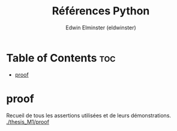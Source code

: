 #+TITLE: Références Python
#+AUTHOR: Edwin Elminster (eldwinster)
* Table of Contents :toc:
- [[#proof][proof]]

* proof
    Recueil de tous les assertions utilisées et de leurs démonstrations.
    [[./thesis_M1/proof]]
